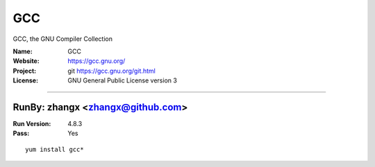 ##########################
GCC
##########################

GCC, the GNU Compiler Collection

:Name: GCC
:Website: https://gcc.gnu.org/
:Project: git https://gcc.gnu.org/git.html
:License: GNU General Public License version 3

-----------------------------------------------------------------------

.. We like to keep the above content stable. edit before thinking. You are free to add your run log below

RunBy: zhangx <zhangx@github.com>
====================================

:Run Version: 4.8.3
:Pass: Yes

::

    yum install gcc*